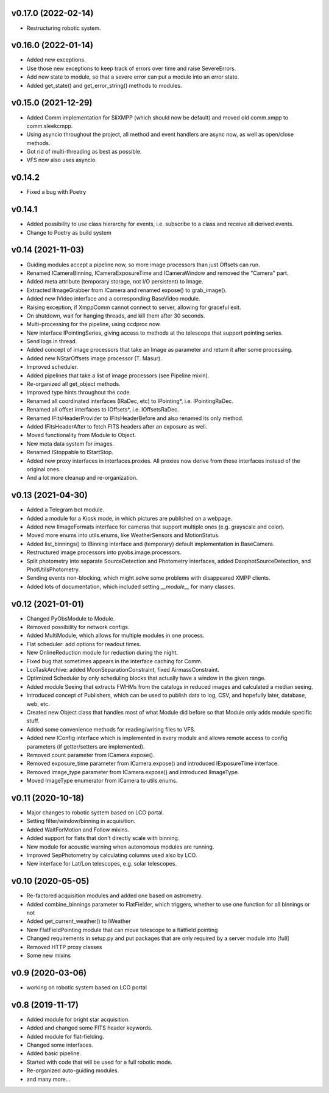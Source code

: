 v0.17.0 (2022-02-14)
********************
* Restructuring robotic system.

v0.16.0 (2022-01-14)
********************
* Added new exceptions.
* Use those new exceptions to keep track of errors over time and raise SevereErrors.
* Add new state to module, so that a severe error can put a module into an error state.
* Added get_state() and get_error_string() methods to modules.

v0.15.0 (2021-12-29)
********************
* Added Comm implementation for SliXMPP (which should now be default) and moved old comm.xmpp to comm.sleekcmpp.
* Using asyncio throughout the project, all method and event handlers are async now, as well as open/close methods.
* Got rid of multi-threading as best as possible.
* VFS now also uses asyncio.

v0.14.2
*******
* Fixed a bug with Poetry

v0.14.1
*******
* Added possibility to use class hierarchy for events, i.e. subscribe to a class and receive all derived events.
* Change to Poetry as build system

v0.14 (2021-11-03)
******************
* Guiding modules accept a pipeline now, so more image processors than just Offsets can run.
* Renamed ICameraBinning, ICameraExposureTime and ICameraWindow and removed the "Camera" part.
* Added meta attribute (temporary storage, not I/O persistent) to Image.
* Extracted IImageGrabber from ICamera and renamed expose() to grab_image().
* Added new IVideo interface and a corresponding BaseVideo module.
* Raising exception, if XmppComm cannot connect to server, allowing for graceful exit.
* On shutdown, wait for hanging threads, and kill them after 30 seconds.
* Multi-processing for the pipeline, using ccdproc now.
* New interface IPointingSeries, giving access to methods at the telescope that support pointing series.
* Send logs in thread.
* Added concept of image processors that take an Image as parameter and return it after some processing.
* Added new NStarOffsets image processor (T. Masur).
* Improved scheduler.
* Added pipelines that take a list of image processors (see Pipeline mixin).
* Re-organized all get_object methods.
* Improved type hints throughout the code.
* Renamed all coordinated interfaces (IRaDec, etc) to IPointing*, i.e. IPointingRaDec.
* Renamed all offset interfaces to IOffsets*, i.e. IOffsetsRaDec.
* Renamed IFitsHeaderProvider to IFitsHeaderBefore and also renamed its only method.
* Added IFitsHeaderAfter to fetch FITS headers after an exposure as well.
* Moved functionality from Module to Object.
* New meta data system for images.
* Renamed IStoppable to IStartStop.
* Added new proxy interfaces in interfaces.proxies. All proxies now derive from these interfaces instead of the 
  original ones.
* And a lot more cleanup and re-organization.


v0.13 (2021-04-30)
******************
* Added a Telegram bot module.
* Added a module for a Kiosk mode, in which pictures are published on a webpage.
* Added new IImageFormats interface for cameras that support multiple ones (e.g. grayscale and color).
* Moved more enums into utils.enums, like WeatherSensors and MotionStatus.
* Added list_binnings() to IBinning interface and (temporary) default implementation in BaseCamera.
* Restructured image processors into pyobs.image.processors.
* Split photometry into separate SourceDetection and Photometry interfaces, added DaophotSourceDetection, and 
  PhotUtilsPhotometry.
* Sending events non-blocking, which might solve some problems with disappeared XMPP clients.
* Added lots of documentation, which included setting `__module__` for many classes.


v0.12 (2021-01-01)
******************
* Changed PyObsModule to Module.
* Removed possibility for network configs.
* Added MultiModule, which allows for multiple modules in one process.
* Flat scheduler: add options for readout times.
* New OnlineReduction module for reduction during the night.
* Fixed bug that sometimes appears in the interface caching for Comm.
* LcoTaskArchive: added MoonSeparationConstraint, fixed AirmassConstraint.
* Optimized Scheduler by only scheduling blocks that actually have a window in the given range.
* Added module Seeing that extracts FWHMs from the catalogs in reduced images and calculated a median seeing.
* Introduced concept of Publishers, which can be used to publish data to log, CSV, and hopefully later, database, 
  web, etc.
* Created new Object class that handles most of what Module did before so that Module only adds module specific stuff.
* Added some convenience methods for reading/writing files to VFS.
* Added new IConfig interface which is implemented in every module and allows remote access to config parameters 
  (if getter/setters are implemented).
* Removed count parameter from ICamera.expose().
* Removed exposure_time parameter from ICamera.expose() and introduced IExposureTime interface.
* Removed image_type parameter from ICamera.expose() and introduced IImageType.
* Moved ImageType enumerator from ICamera to utils.enums.


v0.11 (2020-10-18)
******************
* Major changes to robotic system based on LCO portal.
* Setting filter/window/binning in acquisition.
* Added WaitForMotion and Follow mixins.
* Added support for flats that don't directly scale with binning.
* New module for acoustic warning when autonomous modules are running.
* Improved SepPhotometry by calculating columns used also by LCO.
* New interface for Lat/Lon telescopes, e.g. solar telescopes.


v0.10 (2020-05-05)
******************
* Re-factored acquisition modules and added one based on astrometry.
* Added combine_binnings parameter to FlatFielder, which triggers, whether to use one function for all binnings or not
* Added get_current_weather() to IWeather
* New FlatFieldPointing module that can move telescope to a flatfield pointing
* Changed requirements in setup.py and put packages that are only required by a server module into [full]
* Removed HTTP proxy classes
* Some new mixins


v0.9 (2020-03-06)
*****************
* working on robotic system based on LCO portal


v0.8 (2019-11-17)
*****************
* Added module for bright star acquisition.
* Added and changed some FITS header keywords.
* Added module for flat-fielding.
* Changed some interfaces.
* Added basic pipeline.
* Started with code that will be used for a full robotic mode.
* Re-organized auto-guiding modules.
* and many more...